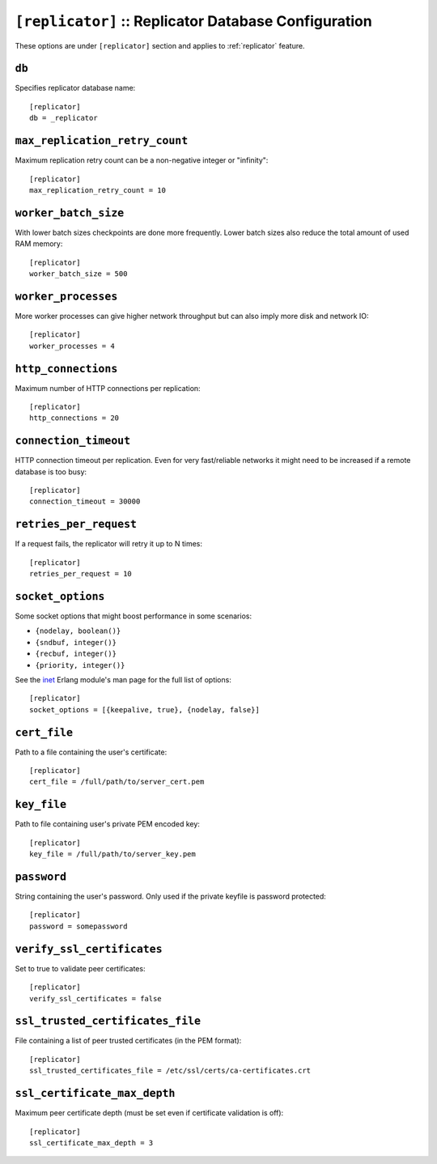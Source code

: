 .. Licensed under the Apache License, Version 2.0 (the "License"); you may not
.. use this file except in compliance with the License. You may obtain a copy of
.. the License at
..
..   http://www.apache.org/licenses/LICENSE-2.0
..
.. Unless required by applicable law or agreed to in writing, software
.. distributed under the License is distributed on an "AS IS" BASIS, WITHOUT
.. WARRANTIES OR CONDITIONS OF ANY KIND, either express or implied. See the
.. License for the specific language governing permissions and limitations under
.. the License.

.. highlight:: ini

.. _config/replicator:

``[replicator]`` :: Replicator Database Configuration
=====================================================

.. versionadded:: 1.2

These options are under ``[replicator]`` section and applies to
:ref:`replicator` feature.


.. _config/replicator/db:

``db``
------

Specifies replicator database name::

  [replicator]
  db = _replicator


.. _config/replicator/max_replication_retry_count:

``max_replication_retry_count``
-------------------------------

Maximum replication retry count can be a non-negative integer or "infinity"::

  [replicator]
  max_replication_retry_count = 10


.. _config/replicator/worker_batch_size:

``worker_batch_size``
---------------------

With lower batch sizes checkpoints are done more frequently. Lower batch sizes
also reduce the total amount of used RAM memory::

  [replicator]
  worker_batch_size = 500


.. _config/replicator/worker_processes:

``worker_processes``
--------------------

More worker processes can give higher network throughput but can also imply more
disk and network IO::

  [replicator]
  worker_processes = 4


.. _config/replicator/http_connections:

``http_connections``
--------------------

Maximum number of HTTP connections per replication::

  [replicator]
  http_connections = 20


.. _config/replicator/connection_timeout:

``connection_timeout``
----------------------

HTTP connection timeout per replication.
Even for very fast/reliable networks it might need to be increased if a remote
database is too busy::

  [replicator]
  connection_timeout = 30000


.. _config/replicator/retries_per_request:

``retries_per_request``
-----------------------

If a request fails, the replicator will retry it up to N times::

  [replicator]
  retries_per_request = 10


.. _config/replicator/socket_options:

``socket_options``
------------------

Some socket options that might boost performance in some scenarios:

- ``{nodelay, boolean()}``
- ``{sndbuf, integer()}``
- ``{recbuf, integer()}``
- ``{priority, integer()}``

See the `inet`_ Erlang module's man page for the full list of options::

  [replicator]
  socket_options = [{keepalive, true}, {nodelay, false}]

.. _inet: http://www.erlang.org/doc/man/inet.html#setopts-2


.. _config/replicator/cert_file:

``cert_file``
-------------

Path to a file containing the user's certificate::

  [replicator]
  cert_file = /full/path/to/server_cert.pem


.. _config/replicator/key_file:

``key_file``
------------

Path to file containing user's private PEM encoded key::

  [replicator]
  key_file = /full/path/to/server_key.pem


.. _config/replicator/password:

``password``
------------

String containing the user's password. Only used if the private keyfile is
password protected::

  [replicator]
  password = somepassword


.. _config/replicator/verify_ssl_certificates:

``verify_ssl_certificates``
---------------------------

Set to true to validate peer certificates::

  [replicator]
  verify_ssl_certificates = false


.. _config/replicator/ssl_trusted_certificates_file:

``ssl_trusted_certificates_file``
---------------------------------

File containing a list of peer trusted certificates (in the PEM format)::

  [replicator]
  ssl_trusted_certificates_file = /etc/ssl/certs/ca-certificates.crt


.. _config/replicator/ssl_certificate_max_depth:

``ssl_certificate_max_depth``
-----------------------------

Maximum peer certificate depth (must be set even if certificate validation is
off)::

  [replicator]
  ssl_certificate_max_depth = 3

